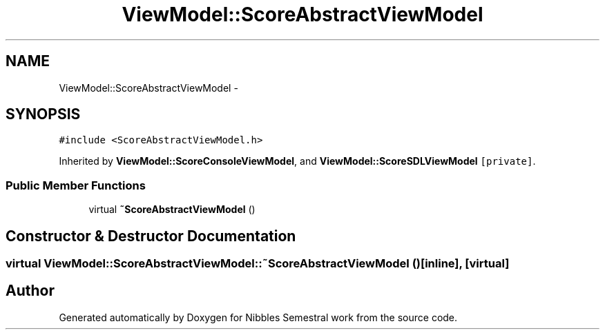 .TH "ViewModel::ScoreAbstractViewModel" 3 "Mon Apr 11 2016" "Nibbles Semestral work" \" -*- nroff -*-
.ad l
.nh
.SH NAME
ViewModel::ScoreAbstractViewModel \- 
.SH SYNOPSIS
.br
.PP
.PP
\fC#include <ScoreAbstractViewModel\&.h>\fP
.PP
Inherited by \fBViewModel::ScoreConsoleViewModel\fP, and \fBViewModel::ScoreSDLViewModel\fP\fC [private]\fP\&.
.SS "Public Member Functions"

.in +1c
.ti -1c
.RI "virtual \fB~ScoreAbstractViewModel\fP ()"
.br
.in -1c
.SH "Constructor & Destructor Documentation"
.PP 
.SS "virtual ViewModel::ScoreAbstractViewModel::~ScoreAbstractViewModel ()\fC [inline]\fP, \fC [virtual]\fP"


.SH "Author"
.PP 
Generated automatically by Doxygen for Nibbles Semestral work from the source code\&.

